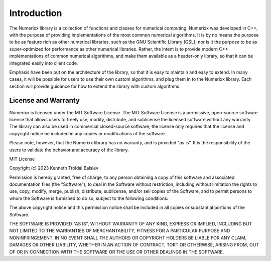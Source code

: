 ************
Introduction
************

The Numerixx library is a collection of functions and classes for numerical computing. Numerixx was developed in C++, with the purpose of providing implementations of the most common numerical algorithms. It is by no means the purpose to be as feature rich as other numerical libraries, such as the GNU Scientific Library (GSL), nor is it the purpose to be as super-optimized for performance as other numerical libraries. Rather, the intent is to provide modern C++ implementations of common numerical algorithms, and make them available as a header-only library, so that it can be integrated easily into client code.

Emphasis have been put on the architecture of the library, so that it is easy to maintain and easy to extend. In many cases, it will be possible for users to use their own custom algorithms, and plug them in to the Numerixx library. Each section will provide guidance for how to extend the library with custom algorithms.

License and Warranty
====================

Numerixx is licensed under the MIT Software License. The MIT Software License is a permissive, open-source software license that allows users to freely use, modify, distribute, and sublicense the licensed software without any warranty. The library can also be used in commercial closed-source software; the license only requires that the license and copyright notice be included in any copies or modifications of the software.

Please note, however, that the Numerixx library has no warranty, and is provided “as is”. It is the responsibility of the users to validate the behavior and accuracy of the library.

MIT License

Copyright (c) 2023 Kenneth Troldal Balslev

Permission is hereby granted, free of charge, to any person obtaining a copy
of this software and associated documentation files (the "Software"), to deal
in the Software without restriction, including without limitation the rights
to use, copy, modify, merge, publish, distribute, sublicense, and/or sell
copies of the Software, and to permit persons to whom the Software is
furnished to do so, subject to the following conditions:

The above copyright notice and this permission notice shall be included in all
copies or substantial portions of the Software.

THE SOFTWARE IS PROVIDED "AS IS", WITHOUT WARRANTY OF ANY KIND, EXPRESS OR
IMPLIED, INCLUDING BUT NOT LIMITED TO THE WARRANTIES OF MERCHANTABILITY,
FITNESS FOR A PARTICULAR PURPOSE AND NONINFRINGEMENT. IN NO EVENT SHALL THE
AUTHORS OR COPYRIGHT HOLDERS BE LIABLE FOR ANY CLAIM, DAMAGES OR OTHER
LIABILITY, WHETHER IN AN ACTION OF CONTRACT, TORT OR OTHERWISE, ARISING FROM,
OUT OF OR IN CONNECTION WITH THE SOFTWARE OR THE USE OR OTHER DEALINGS IN THE
SOFTWARE.


